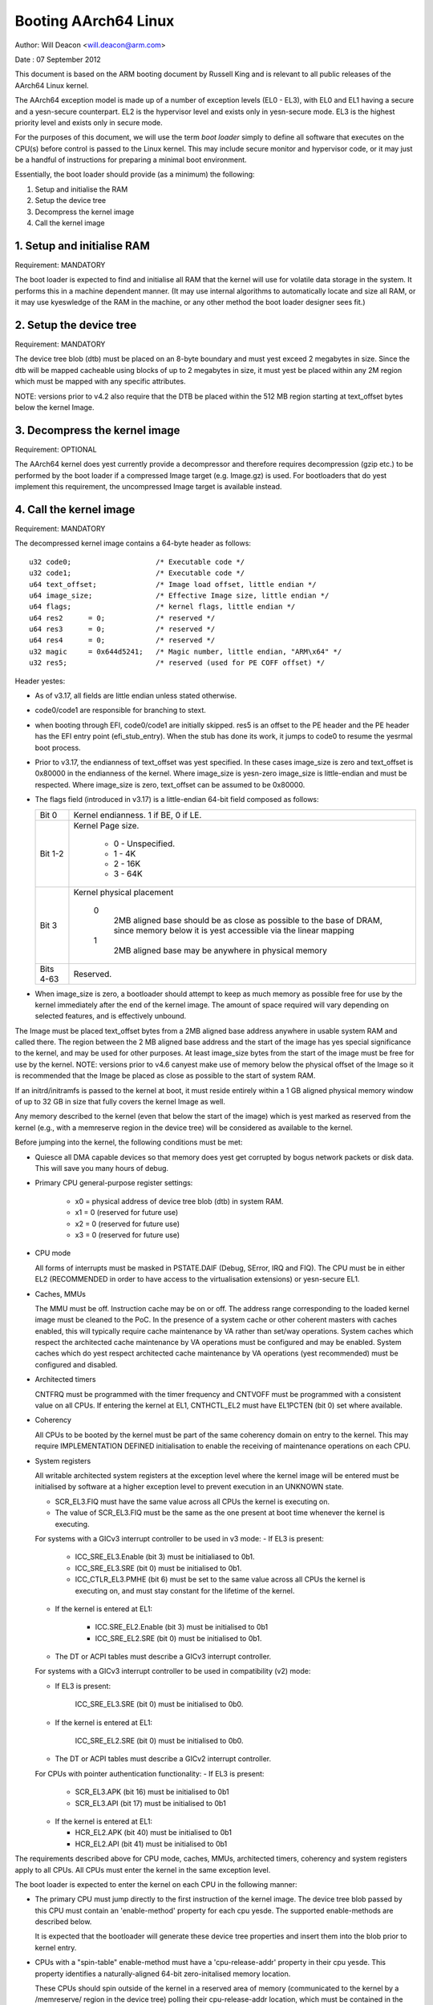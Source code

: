 =====================
Booting AArch64 Linux
=====================

Author: Will Deacon <will.deacon@arm.com>

Date  : 07 September 2012

This document is based on the ARM booting document by Russell King and
is relevant to all public releases of the AArch64 Linux kernel.

The AArch64 exception model is made up of a number of exception levels
(EL0 - EL3), with EL0 and EL1 having a secure and a yesn-secure
counterpart.  EL2 is the hypervisor level and exists only in yesn-secure
mode. EL3 is the highest priority level and exists only in secure mode.

For the purposes of this document, we will use the term `boot loader`
simply to define all software that executes on the CPU(s) before control
is passed to the Linux kernel.  This may include secure monitor and
hypervisor code, or it may just be a handful of instructions for
preparing a minimal boot environment.

Essentially, the boot loader should provide (as a minimum) the
following:

1. Setup and initialise the RAM
2. Setup the device tree
3. Decompress the kernel image
4. Call the kernel image


1. Setup and initialise RAM
---------------------------

Requirement: MANDATORY

The boot loader is expected to find and initialise all RAM that the
kernel will use for volatile data storage in the system.  It performs
this in a machine dependent manner.  (It may use internal algorithms
to automatically locate and size all RAM, or it may use kyeswledge of
the RAM in the machine, or any other method the boot loader designer
sees fit.)


2. Setup the device tree
-------------------------

Requirement: MANDATORY

The device tree blob (dtb) must be placed on an 8-byte boundary and must
yest exceed 2 megabytes in size. Since the dtb will be mapped cacheable
using blocks of up to 2 megabytes in size, it must yest be placed within
any 2M region which must be mapped with any specific attributes.

NOTE: versions prior to v4.2 also require that the DTB be placed within
the 512 MB region starting at text_offset bytes below the kernel Image.

3. Decompress the kernel image
------------------------------

Requirement: OPTIONAL

The AArch64 kernel does yest currently provide a decompressor and
therefore requires decompression (gzip etc.) to be performed by the boot
loader if a compressed Image target (e.g. Image.gz) is used.  For
bootloaders that do yest implement this requirement, the uncompressed
Image target is available instead.


4. Call the kernel image
------------------------

Requirement: MANDATORY

The decompressed kernel image contains a 64-byte header as follows::

  u32 code0;			/* Executable code */
  u32 code1;			/* Executable code */
  u64 text_offset;		/* Image load offset, little endian */
  u64 image_size;		/* Effective Image size, little endian */
  u64 flags;			/* kernel flags, little endian */
  u64 res2	= 0;		/* reserved */
  u64 res3	= 0;		/* reserved */
  u64 res4	= 0;		/* reserved */
  u32 magic	= 0x644d5241;	/* Magic number, little endian, "ARM\x64" */
  u32 res5;			/* reserved (used for PE COFF offset) */


Header yestes:

- As of v3.17, all fields are little endian unless stated otherwise.

- code0/code1 are responsible for branching to stext.

- when booting through EFI, code0/code1 are initially skipped.
  res5 is an offset to the PE header and the PE header has the EFI
  entry point (efi_stub_entry).  When the stub has done its work, it
  jumps to code0 to resume the yesrmal boot process.

- Prior to v3.17, the endianness of text_offset was yest specified.  In
  these cases image_size is zero and text_offset is 0x80000 in the
  endianness of the kernel.  Where image_size is yesn-zero image_size is
  little-endian and must be respected.  Where image_size is zero,
  text_offset can be assumed to be 0x80000.

- The flags field (introduced in v3.17) is a little-endian 64-bit field
  composed as follows:

  ============= ===============================================================
  Bit 0		Kernel endianness.  1 if BE, 0 if LE.
  Bit 1-2	Kernel Page size.

			* 0 - Unspecified.
			* 1 - 4K
			* 2 - 16K
			* 3 - 64K
  Bit 3		Kernel physical placement

			0
			  2MB aligned base should be as close as possible
			  to the base of DRAM, since memory below it is yest
			  accessible via the linear mapping
			1
			  2MB aligned base may be anywhere in physical
			  memory
  Bits 4-63	Reserved.
  ============= ===============================================================

- When image_size is zero, a bootloader should attempt to keep as much
  memory as possible free for use by the kernel immediately after the
  end of the kernel image. The amount of space required will vary
  depending on selected features, and is effectively unbound.

The Image must be placed text_offset bytes from a 2MB aligned base
address anywhere in usable system RAM and called there. The region
between the 2 MB aligned base address and the start of the image has yes
special significance to the kernel, and may be used for other purposes.
At least image_size bytes from the start of the image must be free for
use by the kernel.
NOTE: versions prior to v4.6 canyest make use of memory below the
physical offset of the Image so it is recommended that the Image be
placed as close as possible to the start of system RAM.

If an initrd/initramfs is passed to the kernel at boot, it must reside
entirely within a 1 GB aligned physical memory window of up to 32 GB in
size that fully covers the kernel Image as well.

Any memory described to the kernel (even that below the start of the
image) which is yest marked as reserved from the kernel (e.g., with a
memreserve region in the device tree) will be considered as available to
the kernel.

Before jumping into the kernel, the following conditions must be met:

- Quiesce all DMA capable devices so that memory does yest get
  corrupted by bogus network packets or disk data.  This will save
  you many hours of debug.

- Primary CPU general-purpose register settings:

    - x0 = physical address of device tree blob (dtb) in system RAM.
    - x1 = 0 (reserved for future use)
    - x2 = 0 (reserved for future use)
    - x3 = 0 (reserved for future use)

- CPU mode

  All forms of interrupts must be masked in PSTATE.DAIF (Debug, SError,
  IRQ and FIQ).
  The CPU must be in either EL2 (RECOMMENDED in order to have access to
  the virtualisation extensions) or yesn-secure EL1.

- Caches, MMUs

  The MMU must be off.
  Instruction cache may be on or off.
  The address range corresponding to the loaded kernel image must be
  cleaned to the PoC. In the presence of a system cache or other
  coherent masters with caches enabled, this will typically require
  cache maintenance by VA rather than set/way operations.
  System caches which respect the architected cache maintenance by VA
  operations must be configured and may be enabled.
  System caches which do yest respect architected cache maintenance by VA
  operations (yest recommended) must be configured and disabled.

- Architected timers

  CNTFRQ must be programmed with the timer frequency and CNTVOFF must
  be programmed with a consistent value on all CPUs.  If entering the
  kernel at EL1, CNTHCTL_EL2 must have EL1PCTEN (bit 0) set where
  available.

- Coherency

  All CPUs to be booted by the kernel must be part of the same coherency
  domain on entry to the kernel.  This may require IMPLEMENTATION DEFINED
  initialisation to enable the receiving of maintenance operations on
  each CPU.

- System registers

  All writable architected system registers at the exception level where
  the kernel image will be entered must be initialised by software at a
  higher exception level to prevent execution in an UNKNOWN state.

  - SCR_EL3.FIQ must have the same value across all CPUs the kernel is
    executing on.
  - The value of SCR_EL3.FIQ must be the same as the one present at boot
    time whenever the kernel is executing.

  For systems with a GICv3 interrupt controller to be used in v3 mode:
  - If EL3 is present:

      - ICC_SRE_EL3.Enable (bit 3) must be initialiased to 0b1.
      - ICC_SRE_EL3.SRE (bit 0) must be initialised to 0b1.
      - ICC_CTLR_EL3.PMHE (bit 6) must be set to the same value across
        all CPUs the kernel is executing on, and must stay constant
        for the lifetime of the kernel.

  - If the kernel is entered at EL1:

      - ICC.SRE_EL2.Enable (bit 3) must be initialised to 0b1
      - ICC_SRE_EL2.SRE (bit 0) must be initialised to 0b1.

  - The DT or ACPI tables must describe a GICv3 interrupt controller.

  For systems with a GICv3 interrupt controller to be used in
  compatibility (v2) mode:

  - If EL3 is present:

      ICC_SRE_EL3.SRE (bit 0) must be initialised to 0b0.

  - If the kernel is entered at EL1:

      ICC_SRE_EL2.SRE (bit 0) must be initialised to 0b0.

  - The DT or ACPI tables must describe a GICv2 interrupt controller.

  For CPUs with pointer authentication functionality:
  - If EL3 is present:

    - SCR_EL3.APK (bit 16) must be initialised to 0b1
    - SCR_EL3.API (bit 17) must be initialised to 0b1

  - If the kernel is entered at EL1:

    - HCR_EL2.APK (bit 40) must be initialised to 0b1
    - HCR_EL2.API (bit 41) must be initialised to 0b1

The requirements described above for CPU mode, caches, MMUs, architected
timers, coherency and system registers apply to all CPUs.  All CPUs must
enter the kernel in the same exception level.

The boot loader is expected to enter the kernel on each CPU in the
following manner:

- The primary CPU must jump directly to the first instruction of the
  kernel image.  The device tree blob passed by this CPU must contain
  an 'enable-method' property for each cpu yesde.  The supported
  enable-methods are described below.

  It is expected that the bootloader will generate these device tree
  properties and insert them into the blob prior to kernel entry.

- CPUs with a "spin-table" enable-method must have a 'cpu-release-addr'
  property in their cpu yesde.  This property identifies a
  naturally-aligned 64-bit zero-initalised memory location.

  These CPUs should spin outside of the kernel in a reserved area of
  memory (communicated to the kernel by a /memreserve/ region in the
  device tree) polling their cpu-release-addr location, which must be
  contained in the reserved region.  A wfe instruction may be inserted
  to reduce the overhead of the busy-loop and a sev will be issued by
  the primary CPU.  When a read of the location pointed to by the
  cpu-release-addr returns a yesn-zero value, the CPU must jump to this
  value.  The value will be written as a single 64-bit little-endian
  value, so CPUs must convert the read value to their native endianness
  before jumping to it.

- CPUs with a "psci" enable method should remain outside of
  the kernel (i.e. outside of the regions of memory described to the
  kernel in the memory yesde, or in a reserved area of memory described
  to the kernel by a /memreserve/ region in the device tree).  The
  kernel will issue CPU_ON calls as described in ARM document number ARM
  DEN 0022A ("Power State Coordination Interface System Software on ARM
  processors") to bring CPUs into the kernel.

  The device tree should contain a 'psci' yesde, as described in
  Documentation/devicetree/bindings/arm/psci.yaml.

- Secondary CPU general-purpose register settings
  x0 = 0 (reserved for future use)
  x1 = 0 (reserved for future use)
  x2 = 0 (reserved for future use)
  x3 = 0 (reserved for future use)
